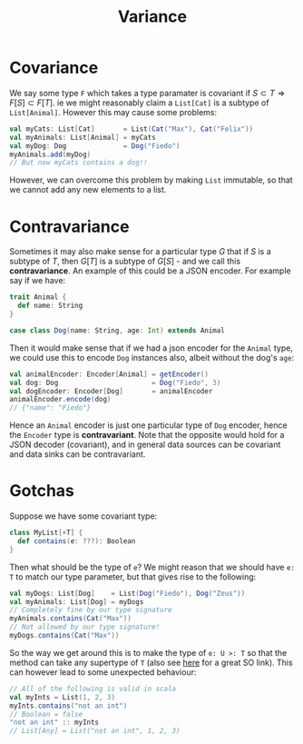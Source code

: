 #+TITLE: Variance

* Covariance

We say some type ~F~ which takes a type paramater is covariant if \( S \subset T \Rightarrow F[S] \subset F[T] \).  ie we might reasonably claim a ~List[Cat]~ is a subtype of ~List[Animal]~.  However this may cause some problems:

#+begin_src scala
val myCats: List[Cat]       = List(Cat("Max"), Cat("Felix"))
val myAnimals: List[Animal] = myCats
val myDog: Dog              = Dog("Fiedo")
myAnimals.add(myDog)
// But now myCats contains a dog!!
#+end_src

However, we can overcome this problem by making ~List~ immutable, so that we cannot add any new elements to a list.


* Contravariance

Sometimes it may also make sense for a particular type \( G \) that if \( S \) is a subtype of \( T \), then \( G[T] \) is a subtype of \( G[S] \) - and we call this *contravariance*.  An example of this could be a JSON encoder.  For example say if we have:

#+begin_src scala
trait Animal {
  def name: String
}

case class Dog(name: String, age: Int) extends Animal
#+end_src

Then it would make sense that if we had a json encoder for the ~Animal~ type, we could use this to encode ~Dog~ instances also, albeit without the dog's ~age~:

#+begin_src scala
val animalEncoder: Encoder[Animal] = getEncoder()
val dog: Dog                       = Dog("Fiedo", 3)
val dogEncoder: Encoder[Dog]       = animalEncoder
animalEncoder.encode(dog)
// {"name": "Fiedo"}
#+end_src

Hence an ~Animal~ encoder is just one particular type of ~Dog~ encoder, hence the ~Encoder~ type is *contravariant*.  Note that the opposite would hold for a JSON decoder (covariant), and in general data sources can be covariant and data sinks can be contravariant.


* Gotchas

Suppose we have some covariant type:

#+begin_src scala
class MyList[+T] {
  def contains(e: ???): Boolean
}
#+end_src

Then what should be the type of ~e~?  We might reason that we should have ~e: T~ to match our type parameter, but that gives rise to the following:

#+begin_src scala
val myDogs: List[Dog]    = List(Dog("Fiedo"), Dog("Zeus"))
val myAnimals: List[Dog] = myDogs
// Completely fine by our type signature
myAnimals.contains(Cat("Max"))
// Not allowed by our type signature!
myDogs.contains(Cat("Max"))
#+end_src

So the way we get around this is to make the type of ~e: U >: T~ so that the method can take any supertype of ~T~ (also see [[https://stackoverflow.com/questions/9619121/why-is-parameter-in-contravariant-position][here]] for a great SO link).  This can however lead to some unexpected behaviour:

#+begin_src scala
// All of the following is valid in scala
val myInts = List(1, 2, 3)
myInts.contains("not an int")
// Boolean = false
"not an int" :: myInts
// List[Any] = List("not an int", 1, 2, 3)
#+end_src
